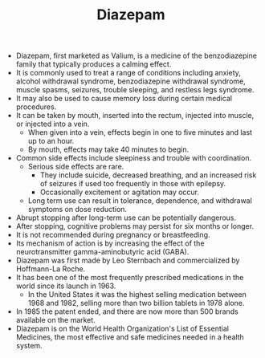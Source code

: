 #+TITLE: Diazepam

- Diazepam, first marketed as Valium, is a medicine of the benzodiazepine family that typically produces a calming effect.
- It is commonly used to treat a range of conditions including anxiety, alcohol withdrawal syndrome, benzodiazepine withdrawal syndrome, muscle spasms, seizures, trouble sleeping, and restless legs syndrome. 
- It may also be used to cause memory loss during certain medical procedures. 
- It can be taken by mouth, inserted into the rectum, injected into muscle, or injected into a vein. 
  - When given into a vein, effects begin in one to five minutes and last up to an hour. 
  - By mouth, effects may take 40 minutes to begin.
- Common side effects include sleepiness and trouble with coordination. 
  - Serious side effects are rare. 
    - They include suicide, decreased breathing, and an increased risk of seizures if used too frequently in those with epilepsy. 
    - Occasionally excitement or agitation may occur. 
  - Long term use can result in tolerance, dependence, and withdrawal symptoms on dose reduction. 
- Abrupt stopping after long-term use can be potentially dangerous. 
- After stopping, cognitive problems may persist for six months or longer. 
- It is not recommended during pregnancy or breastfeeding. 
- Its mechanism of action is by increasing the effect of the neurotransmitter gamma-aminobutyric acid (GABA).
- Diazepam was first made by Leo Sternbach and commercialized by Hoffmann-La Roche. 
- It has been one of the most frequently prescribed medications in the world since its launch in 1963. 
  - In the United States it was the highest selling medication between 1968 and 1982, selling more than two billion tablets in 1978 alone. 
- In 1985 the patent ended, and there are now more than 500 brands available on the market. 
- Diazepam is on the World Health Organization's List of Essential Medicines, the most effective and safe medicines needed in a health system.
